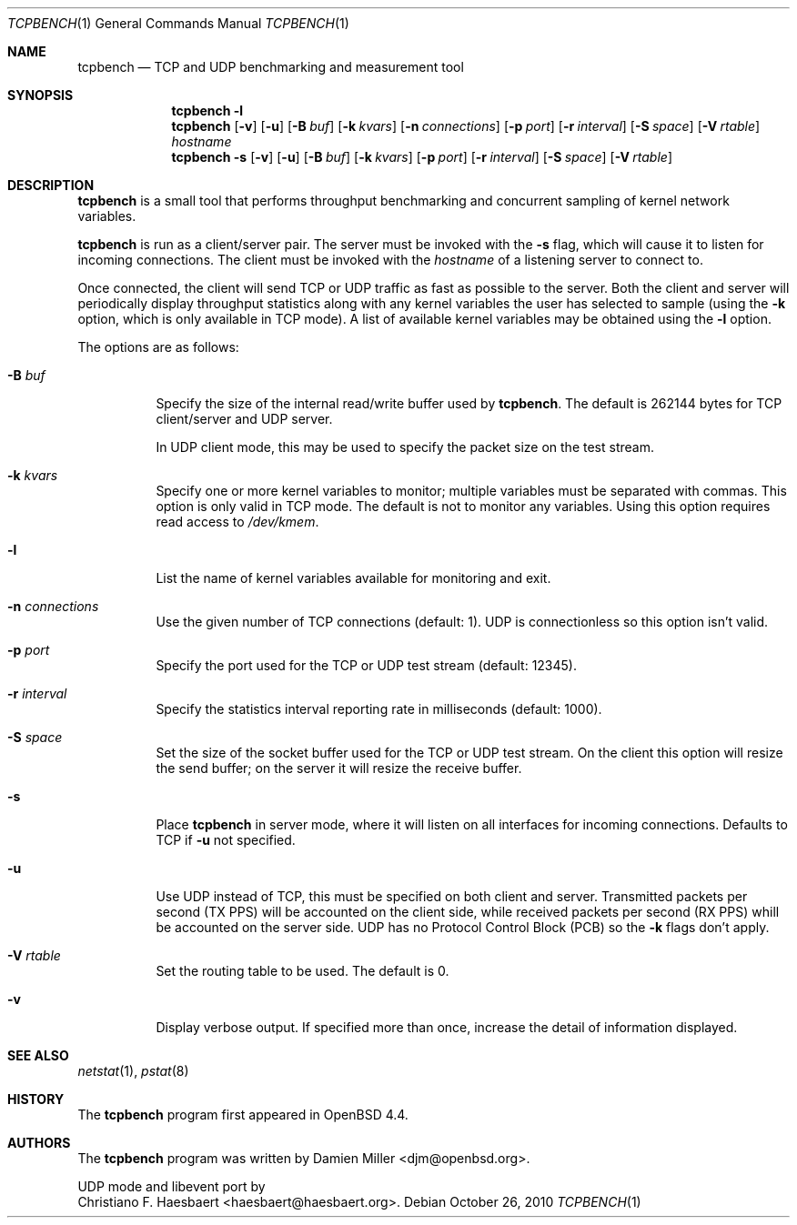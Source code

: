 .\" $OpenBSD: tcpbench.1,v 1.11 2011/03/09 18:13:18 claudio Exp $
.\"
.\" Copyright (c) 2008 Damien Miller <djm@mindrot.org>
.\"
.\" Permission to use, copy, modify, and distribute this software for any
.\" purpose with or without fee is hereby granted, provided that the above
.\" copyright notice and this permission notice appear in all copies.
.\"
.\" THE SOFTWARE IS PROVIDED "AS IS" AND THE AUTHOR DISCLAIMS ALL WARRANTIES
.\" WITH REGARD TO THIS SOFTWARE INCLUDING ALL IMPLIED WARRANTIES OF
.\" MERCHANTABILITY AND FITNESS. IN NO EVENT SHALL THE AUTHOR BE LIABLE FOR
.\" ANY SPECIAL, DIRECT, INDIRECT, OR CONSEQUENTIAL DAMAGES OR ANY DAMAGES
.\" WHATSOEVER RESULTING FROM LOSS OF USE, DATA OR PROFITS, WHETHER IN AN
.\" ACTION OF CONTRACT, NEGLIGENCE OR OTHER TORTIOUS ACTION, ARISING OUT OF
.\" OR IN CONNECTION WITH THE USE OR PERFORMANCE OF THIS SOFTWARE.
.\"
.Dd $Mdocdate: October 26 2010 $
.Dt TCPBENCH 1
.Os
.Sh NAME
.Nm tcpbench
.Nd TCP and UDP benchmarking and measurement tool
.Sh SYNOPSIS
.Nm
.Fl l
.Nm
.Op Fl v
.Op Fl u
.Op Fl B Ar buf
.Op Fl k Ar kvars
.Op Fl n Ar connections
.Op Fl p Ar port
.Op Fl r Ar interval
.Op Fl S Ar space
.Op Fl V Ar rtable
.Ar hostname
.Nm
.Bk -words
.Fl s
.Op Fl v
.Op Fl u
.Op Fl B Ar buf
.Op Fl k Ar kvars
.Op Fl p Ar port
.Op Fl r Ar interval
.Op Fl S Ar space
.Op Fl V Ar rtable
.Ek
.Sh DESCRIPTION
.Nm
is a small tool that performs throughput benchmarking and concurrent
sampling of kernel network variables.
.Pp
.Nm
is run as a client/server pair.
The server must be invoked with the
.Fl s
flag, which will cause it to listen for incoming connections.
The client must be invoked with the
.Ar hostname
of a listening server to connect to.
.Pp
Once connected, the client will send TCP or UDP traffic as fast as possible to
the server.
Both the client and server will periodically display throughput
statistics along with any kernel variables the user has selected to
sample (using the
.Fl k
option, which is only available in TCP mode).
A list of available kernel variables may be obtained using the
.Fl l
option.
.Pp
The options are as follows:
.Bl -tag -width Ds
.It Fl B Ar buf
Specify the size of the internal read/write buffer used by
.Nm .
The default is 262144 bytes for TCP client/server and UDP server.

In UDP client mode, this may be used to specify the packet size on the test
stream.
.It Fl k Ar kvars
Specify one or more kernel variables to monitor; multiple variables must be
separated with commas. This option is only valid in TCP mode.
The default is not to monitor any variables.
Using this option requires read access to
.Pa /dev/kmem .
.It Fl l
List the name of kernel variables available for monitoring and exit.
.It Fl n Ar connections
Use the given number of TCP connections (default: 1). UDP is connectionless so
this option isn't valid.
.It Fl p Ar port
Specify the port used for the TCP or UDP test stream (default: 12345).
.It Fl r Ar interval
Specify the statistics interval reporting rate in milliseconds (default: 1000).
.It Fl S Ar space
Set the size of the socket buffer used for the TCP or UDP test stream.
On the client this option will resize the send buffer;
on the server it will resize the receive buffer.
.It Fl s
Place
.Nm
in server mode, where it will listen on all interfaces for incoming
connections. Defaults to TCP if
.Fl u
not specified.
.It Fl u
Use UDP instead of TCP, this must be specified on both client and
server. Transmitted packets per second (TX PPS) will be accounted on the client
side, while received packets per second (RX PPS) whill be accounted on the
server side. UDP has no Protocol Control Block (PCB) so the
.Fl k
flags don't apply.
.It Fl V Ar rtable
Set the routing table to be used.
The default is 0.
.It Fl v
Display verbose output.
If specified more than once, increase the detail of information displayed.
.El
.Sh SEE ALSO
.Xr netstat 1 ,
.Xr pstat 8
.Sh HISTORY
The
.Nm
program first appeared in
.Ox 4.4 .
.Sh AUTHORS
The
.Nm
program was written by
.An Damien Miller Aq djm@openbsd.org .

UDP mode and libevent port by
.An Christiano F. Haesbaert Aq haesbaert@haesbaert.org .
